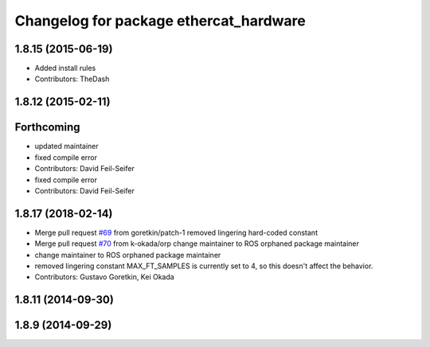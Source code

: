 ^^^^^^^^^^^^^^^^^^^^^^^^^^^^^^^^^^^^^^^
Changelog for package ethercat_hardware
^^^^^^^^^^^^^^^^^^^^^^^^^^^^^^^^^^^^^^^

1.8.15 (2015-06-19)
-------------------
* Added install rules
* Contributors: TheDash

1.8.12 (2015-02-11)
-------------------

Forthcoming
-----------
* updated maintainer
* fixed compile error
* Contributors: David Feil-Seifer

* fixed compile error
* Contributors: David Feil-Seifer

1.8.17 (2018-02-14)
-------------------
* Merge pull request `#69 <https://github.com/PR2/pr2_ethercat_drivers/issues/69>`_ from goretkin/patch-1
  removed lingering hard-coded constant
* Merge pull request `#70 <https://github.com/PR2/pr2_ethercat_drivers/issues/70>`_ from k-okada/orp
  change maintainer to ROS orphaned package maintainer
* change maintainer to ROS orphaned package maintainer
* removed lingering constant
  MAX_FT_SAMPLES is currently set to 4, so this doesn't affect the behavior.
* Contributors: Gustavo Goretkin, Kei Okada

1.8.11 (2014-09-30)
-------------------

1.8.9 (2014-09-29)
------------------
